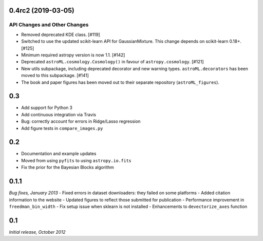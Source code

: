 0.4rc2 (2019-03-05)
===================

API Changes and Other Changes
-----------------------------

- Removed deprecated KDE class. [#119]

- Switched to use the updated scikit-learn API for GaussianMixture. This
  change depends on scikit-learn 0.18+. [#125]

- Minimum required astropy version is now 1.1. [#142]

- Deprecated ``astroML.cosmology.Cosmology()`` in favour of
  ``astropy.cosmology``. [#121]

- New utils subpackage, including deprecated decorator and new warning
  types. ``astroML.decorators`` has been moved to this subpackage. [#141]

- The book and paper figures has been moved out to their separate
  repository (``astroML_figures``).


0.3
===
- Add support for Python 3
- Add continuous integration via Travis
- Bug: correctly account for errors in Ridge/Lasso regression
- Add figure tests in ``compare_images.py``

0.2
===
- Documentation and example updates
- Moved from using ``pyfits`` to using ``astropy.io.fits``
- Fix the prior for the Bayesian Blocks algorithm

0.1.1
=====
*Bug fixes, January 2013*
- Fixed errors in dataset downloaders: they failed on some platforms
- Added citation information to the website
- Updated figures to reflect those submitted for publication
- Performance improvement in ``freedman_bin_width``
- Fix setup issue when sklearn is not installed
- Enhancements to ``devectorize_axes`` function

0.1
===
*Initial release, October 2012*
